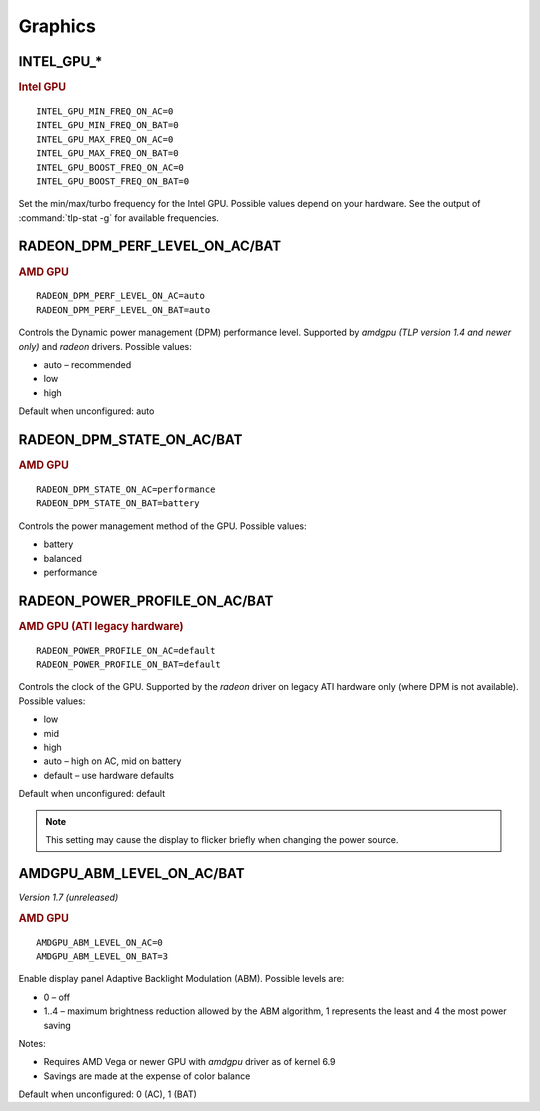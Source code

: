 Graphics
========

INTEL_GPU_*
-----------
.. rubric:: Intel GPU

::

    INTEL_GPU_MIN_FREQ_ON_AC=0
    INTEL_GPU_MIN_FREQ_ON_BAT=0
    INTEL_GPU_MAX_FREQ_ON_AC=0
    INTEL_GPU_MAX_FREQ_ON_BAT=0
    INTEL_GPU_BOOST_FREQ_ON_AC=0
    INTEL_GPU_BOOST_FREQ_ON_BAT=0

Set the min/max/turbo frequency for the Intel GPU. Possible values depend on
your hardware. See the output of :command:`tlp-stat -g` for available
frequencies.


RADEON_DPM_PERF_LEVEL_ON_AC/BAT
-------------------------------
.. rubric::  AMD GPU

::

    RADEON_DPM_PERF_LEVEL_ON_AC=auto
    RADEON_DPM_PERF_LEVEL_ON_BAT=auto

Controls the Dynamic power management (DPM) performance level. Supported by
`amdgpu` *(TLP version 1.4 and newer only)* and `radeon` drivers. Possible values:

* auto – recommended
* low
* high

Default when unconfigured: auto


RADEON_DPM_STATE_ON_AC/BAT
--------------------------
.. rubric::  AMD GPU

::

    RADEON_DPM_STATE_ON_AC=performance
    RADEON_DPM_STATE_ON_BAT=battery

Controls the power management method of the GPU. Possible values:

* battery
* balanced
* performance


RADEON_POWER_PROFILE_ON_AC/BAT
------------------------------
.. rubric::  AMD GPU (ATI legacy hardware)

::

    RADEON_POWER_PROFILE_ON_AC=default
    RADEON_POWER_PROFILE_ON_BAT=default

Controls the clock of the GPU. Supported by the `radeon` driver on legacy
ATI hardware only (where DPM is not available). Possible values:

* low
* mid
* high
* auto – high on AC, mid on battery
* default – use hardware defaults

Default when unconfigured: default

.. note::

    This setting may cause the display to flicker briefly when changing the
    power source.


.. _set-amdgpu-abm:

AMDGPU_ABM_LEVEL_ON_AC/BAT
--------------------------
*Version 1.7 (unreleased)*

.. rubric::  AMD GPU

::

    AMDGPU_ABM_LEVEL_ON_AC=0
    AMDGPU_ABM_LEVEL_ON_BAT=3

Enable display panel Adaptive Backlight Modulation (ABM).
Possible levels are:

* 0 – off
* 1..4 – maximum brightness reduction allowed by the ABM
  algorithm, 1 represents the least and 4 the most power saving

Notes:

* Requires AMD Vega or newer GPU with `amdgpu` driver as of kernel 6.9
* Savings are made at the expense of color balance

Default when unconfigured: 0 (AC), 1 (BAT)

.. seealso::

    * `AMDgpu kernel driver <https://docs.kernel.org/gpu/amdgpu/thermal.html#power-dpm-force-performance-level>`_ – Sysfs node documentation, see **power_dpm_force_performance_level**
    * `AMDgpu DRM driver <https://dri.freedesktop.org/docs/drm/gpu/amdgpu.html>`_ – see **abmlevel**
    * `Radeon KMS driver <https://wiki.x.org/wiki/RadeonFeature>`_ – see "KMS Power Management Options"

